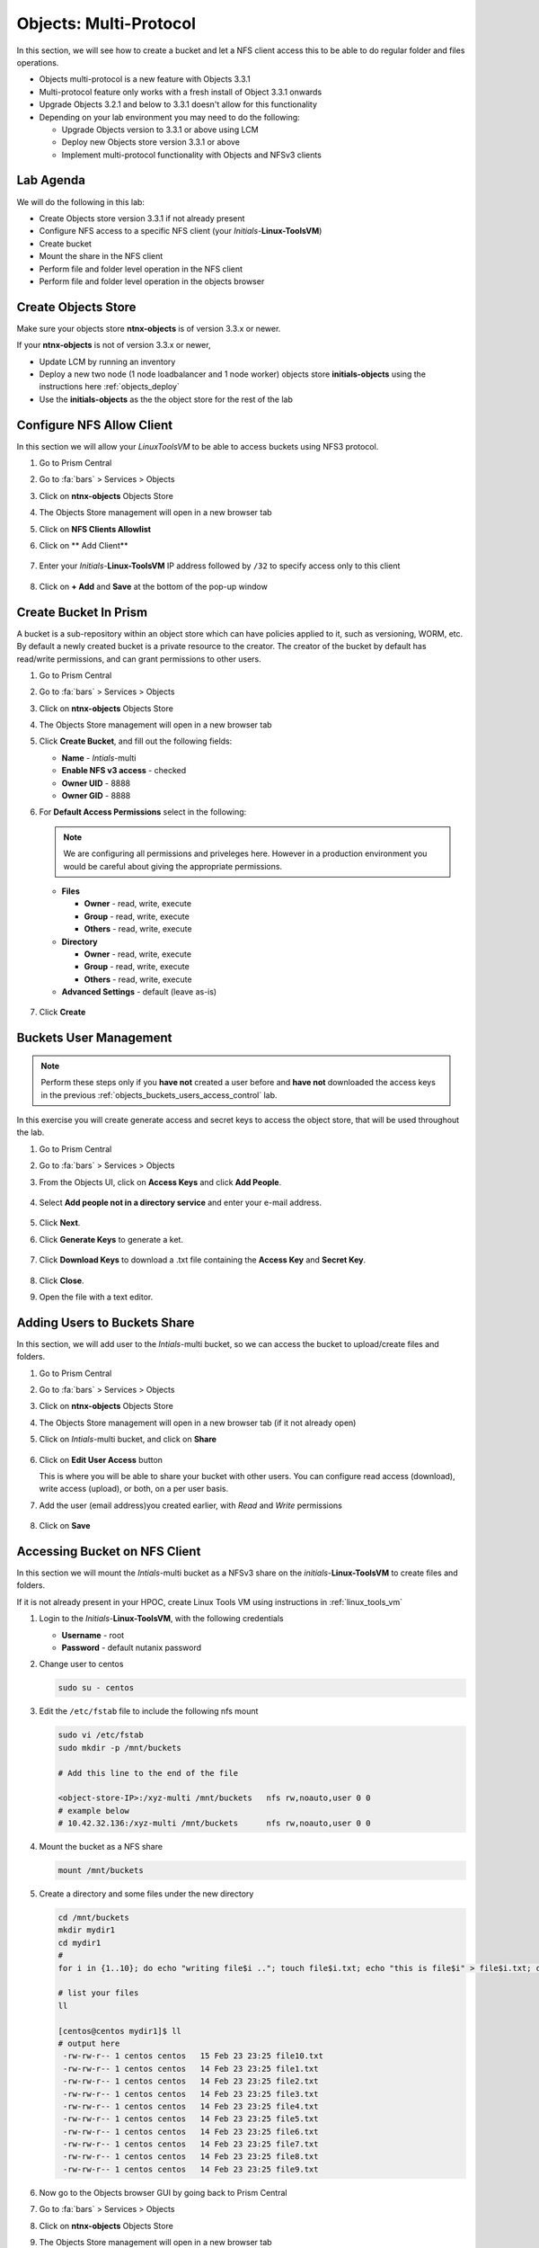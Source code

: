 .. _objects_multiprotocol:

------------------------
Objects: Multi-Protocol
------------------------

In this section, we will see how to create a bucket and let a NFS client access this to be able to do regular folder and files operations.

- Objects multi-protocol is a new feature with Objects 3.3.1
- Multi-protocol feature only works with a fresh install of Object 3.3.1 onwards
- Upgrade Objects 3.2.1 and below to 3.3.1 doesn't allow for this functionality
- Depending on your lab environment you may need to do the following:
  
  - Upgrade Objects version to 3.3.1 or above using LCM
  - Deploy new Objects store version 3.3.1 or above  
  - Implement multi-protocol functionality with Objects and NFSv3 clients 


Lab Agenda
++++++++++

We will do the following in this lab:

- Create Objects store version 3.3.1 if not already present
- Configure NFS access to a specific NFS client (your *Initials*-**Linux-ToolsVM**)
- Create bucket
- Mount the share in the NFS client
- Perform file and folder level operation in the NFS client 
- Perform file and folder level operation in the objects browser

Create Objects Store 
++++++++++++++++++++

Make sure your objects store **ntnx-objects** is of version 3.3.x or newer.

If your **ntnx-objects** is not of version 3.3.x or newer,

- Update LCM by running an inventory
- Deploy a new two node (1 node loadbalancer and 1 node worker) objects store **initials-objects** using the instructions here :ref:`objects_deploy`
- Use the **initials-objects** as the the object store for the rest of the lab

Configure NFS Allow Client 
++++++++++++++++++++++++++

In this section we will allow your *LinuxToolsVM* to be able to access buckets using NFS3 protocol.

#. Go to Prism Central

#. Go to :fa:`bars` > Services > Objects 

#. Click on **ntnx-objects** Objects Store

#. The Objects Store management will open in a new browser tab 

#. Click on **NFS Clients Allowlist**

#. Click on ** Add Client**

   .. figure:: images/objects_nfs_allow.png

#. Enter your *Initials*-**Linux-ToolsVM** IP address followed by ``/32`` to specify access only to this client 

   .. figure:: images/objects_nfs_client.png

#. Click on **+ Add** and **Save** at the bottom of the pop-up window

Create Bucket In Prism
+++++++++++++++++++++++

A bucket is a sub-repository within an object store which can have policies applied to it, such as versioning, WORM, etc. By default a newly created bucket is a private resource to the creator. The creator of the bucket by default has read/write permissions, and can grant permissions to other users.

#. Go to Prism Central

#. Go to :fa:`bars` > Services > Objects 

#. Click on **ntnx-objects** Objects Store

#. The Objects Store management will open in a new browser tab 

#. Click **Create Bucket**, and fill out the following fields:

   - **Name**  - *Intials*-multi
   - **Enable NFS v3 access**  - checked
   - **Owner UID** - 8888
   - **Owner GID** - 8888

#. For **Default Access Permissions** select in the following: 

   .. note:: 

     We are configuring all permissions and priveleges here. However in a production environment you would be careful about giving the appropriate permissions. 

   - **Files**

     - **Owner** - read, write, execute
     - **Group** - read, write, execute
     - **Others** - read, write, execute

   - **Directory**

     - **Owner** - read, write, execute
     - **Group** - read, write, execute
     - **Others** - read, write, execute
   
   - **Advanced Settings** - default (leave as-is)

   .. figure:: images/objects_multi_bucket.png

#. Click **Create**

Buckets User Management
+++++++++++++++++++++++

.. note::

  Perform these steps only if you **have not** created a user before and **have not** downloaded the access keys in the previous :ref:`objects_buckets_users_access_control` lab.

In this exercise you will create generate access and secret keys to access the object store, that will be used throughout the lab.

#. Go to Prism Central

#. Go to :fa:`bars` > Services > Objects 

#. From the Objects UI, click on **Access Keys** and click **Add People**.

   .. figure:: images/objects_add_people.png

#. Select **Add people not in a directory service** and enter your e-mail address.

   .. figure:: images/objects_add_people_02.png

#. Click **Next**.

#. Click **Generate Keys** to generate a ket.

   .. figure:: images/objects_add_people_04.png

#. Click **Download Keys** to download a .txt file containing the **Access Key** and **Secret Key**.

   .. figure:: images/buckets_add_people3.png

#. Click **Close**.

#. Open the file with a text editor.

   .. figure:: images/buckets_csv_file.png


.. _buckets_sharing:

Adding Users to Buckets Share
+++++++++++++++++++++++++++++

In this section, we will add user to the *Intials*-multi bucket, so we can access the bucket to upload/create files and folders.

#. Go to Prism Central

#. Go to :fa:`bars` > Services > Objects 

#. Click on **ntnx-objects** Objects Store

#. The Objects Store management will open in a new browser tab (if it not already open)

#. Click on *Intials*-multi bucket, and click on **Share** 

   .. figure:: images/buckets_share_option.png

#. Click on **Edit User Access** button

   This is where you will be able to share your bucket with other users. You can configure read access (download), write access (upload), or both, on a per user basis.

#. Add the user (email address)you created earlier, with *Read* and *Write* permissions

   .. figure:: images/buckets_share.png

#. Click on **Save**

Accessing Bucket on NFS Client
++++++++++++++++++++++++++++++

In this section we will mount the *Intials*-multi bucket as a NFSv3 share on the *initials*-**Linux-ToolsVM** to create files and folders.

If it is not already present in your HPOC, create Linux Tools VM using instructions in :ref:`linux_tools_vm`

#. Login to the *Initials*-**Linux-ToolsVM**, with the following credentials

   - **Username** - root
   - **Password** - default nutanix password

#. Change user to centos 
 
   .. code-block:: bash
    
    sudo su - centos

#. Edit the ``/etc/fstab`` file to include the following nfs mount

   .. code-block:: bash
    
    sudo vi /etc/fstab
    sudo mkdir -p /mnt/buckets

    # Add this line to the end of the file
    
    <object-store-IP>:/xyz-multi /mnt/buckets	nfs rw,noauto,user 0 0
    # example below
    # 10.42.32.136:/xyz-multi /mnt/buckets	nfs rw,noauto,user 0 0

#. Mount the bucket as a NFS share

   .. code-block:: bash
   
     mount /mnt/buckets

#. Create a directory and some files under the new directory
  
   .. code-block:: bash

     cd /mnt/buckets
     mkdir mydir1
     cd mydir1
     #
     for i in {1..10}; do echo "writing file$i .."; touch file$i.txt; echo "this is file$i" > file$i.txt; done
     
     # list your files
     ll

     [centos@centos mydir1]$ ll
     # output here
      -rw-rw-r-- 1 centos centos   15 Feb 23 23:25 file10.txt
      -rw-rw-r-- 1 centos centos   14 Feb 23 23:25 file1.txt
      -rw-rw-r-- 1 centos centos   14 Feb 23 23:25 file2.txt
      -rw-rw-r-- 1 centos centos   14 Feb 23 23:25 file3.txt
      -rw-rw-r-- 1 centos centos   14 Feb 23 23:25 file4.txt
      -rw-rw-r-- 1 centos centos   14 Feb 23 23:25 file5.txt
      -rw-rw-r-- 1 centos centos   14 Feb 23 23:25 file6.txt
      -rw-rw-r-- 1 centos centos   14 Feb 23 23:25 file7.txt
      -rw-rw-r-- 1 centos centos   14 Feb 23 23:25 file8.txt
      -rw-rw-r-- 1 centos centos   14 Feb 23 23:25 file9.txt
 
#. Now go to the Objects browser GUI by going back to Prism Central

#. Go to :fa:`bars` > Services > Objects 

#. Click on **ntnx-objects** Objects Store

#. The Objects Store management will open in a new browser tab 

#. Click on *Intials*-multi bucket and **Launch Objects Browser**

   This will open in a new browser tab

   .. figure:: images/objects_browser_multi_bucket.png

#. Provide the access key and secret key you downloaded before in the :ref:`buckets_sharing` section
  
   .. figure:: images/objects_browser_login.png

#. Click on **Login**

#. Check if your files are present in the *Intials*-multi bucket

   .. figure:: images/objects_list_multi_bucket.png

   .. note::

    Although you see directories, these are mere objects. It is a mere representation of a folder like structure in Objects Browser. 

#. Download one of the files, by selecting the file and selecting Download from the drop down menu.

   .. figure:: images/objects_download_file.png

#. Verify the contents of the file 
   
   .. figure:: images/file1_content.png

#. Now create a new directory through Object Browser by clicking on **+ New Folder** and entering the name **mysubdir1** 

#. Click on **Create**

   .. figure:: images/objects_browser_subdir1.png

#. Return to your *Initials*-**Linux-ToolsVM** and list the share to see if newly created subdir1 is present
   
   .. code-block:: bash

      [centos@centos mydir]$ ll
      -rw-rw-r-- 1 centos centos   15 Feb 23 23:25 file10.txt
      -rw-rw-r-- 1 centos centos   14 Feb 23 23:25 file1.txt
      -rw-rw-r-- 1 centos centos   14 Feb 23 23:25 file2.txt
      -rw-rw-r-- 1 centos centos   14 Feb 23 23:25 file3.txt
      -rw-rw-r-- 1 centos centos   14 Feb 23 23:25 file4.txt
      -rw-rw-r-- 1 centos centos   14 Feb 23 23:25 file5.txt
      -rw-rw-r-- 1 centos centos   14 Feb 23 23:25 file6.txt
      -rw-rw-r-- 1 centos centos   14 Feb 23 23:25 file7.txt
      -rw-rw-r-- 1 centos centos   14 Feb 23 23:25 file8.txt
      -rw-rw-r-- 1 centos centos   14 Feb 23 23:25 file9.txt
      drwxrwxrwx 2   8888   8888 4096 Feb 23 23:01 mysubdir1  # << this is the sub directory you created in Objects Browser
      
      # Note the the UID and GID for the directory created from Objects Browser side
      
#. Add a few more folders and files from the Objects browser side and check if it shows on the NFS client side.

You have successfully completed this lab and tested multi-protocol access to a bucket. 

Takeaways
+++++++++

- Objects 3.3.x onwards allows multi-protocol access for objects 
- This is recommended for read-heavy workloads with sequential accesses, E.g. Backup targets, log archives, large media files, etc. Access cannot be enabled or disabled once the bucket is created.
- Administrators can easliy switch between access patterns (s3 or NFSv3) to suit their requirements with managing objects